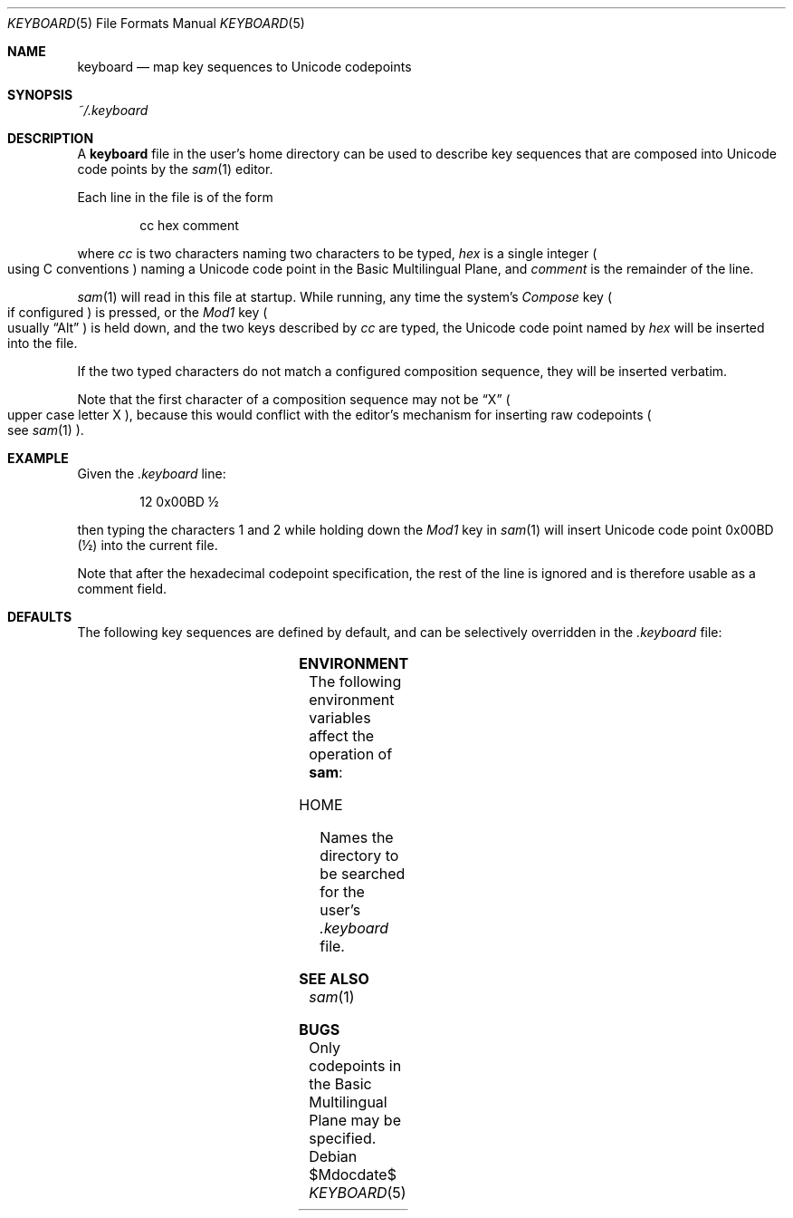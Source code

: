 .Dd $Mdocdate$
.Dt KEYBOARD 5
.Os
.Sh NAME
.Nm keyboard
.Nd map key sequences to Unicode codepoints
.Sh SYNOPSIS
.Pa ~/.keyboard
.Sh DESCRIPTION
A
.Nm
file in the user's home directory can be used to describe key sequences that are composed
into Unicode code points by the
.Xr sam 1
editor.
.Pp
Each line in the file is of the form
.Bd -literal -offset indent
cc hex comment
.Ed
.Pp
where
.Em "cc"
is two characters naming two characters to be typed,
.Em hex
is a single integer
.Po
using C conventions
.Pc
naming a Unicode code point in the Basic Multilingual Plane, and
.Em comment
is the remainder of the line.
.Pp
.Xr sam 1
will read in this file at startup.
While running, any time the system's
.Em Compose
key
.Po
if configured
.Pc
is pressed, or the
.Em Mod1
key
.Po
usually
.Dq "Alt"
.Pc
is held down, and the two keys described by
.Em cc
are typed,
the Unicode code point named by
.Em hex
will be inserted into the file.
.Pp
If the two typed characters do not match a configured composition sequence,
they will be inserted verbatim.
.Pp
Note that the first character of a composition sequence may not be
.Dq "X"
.Po
upper case letter X
.Pc ","
because this would conflict with the editor's mechanism for inserting raw codepoints
.Po
see
.Xr sam 1
.Pc "."
.Sh EXAMPLE
Given the
.Pa ".keyboard"
line:
.Bd -literal -offset indent
12 0x00BD \[u00BD]
.Ed
.Pp
then typing the characters 1 and 2 while holding down the
.Em Mod1
key in
.Xr sam 1
will insert Unicode code point 0x00BD
.Pq \[u00BD]
into the current file.
.Pp
Note that after the hexadecimal codepoint specification,
the rest of the line is ignored and is therefore usable as a comment field.
.Sh DEFAULTS
The following key sequences are defined by default,
and can be selectively overridden in the
.Pa .keyboard
file:
.Pp
.TS
box;
c | c | c | c | c | c | c | c
- | - | - | - | - | - | - | -
c | c | c | c | c | c | c | c.
Keys	Codepoint	Keys	Codepoint	Keys	Codepoint	Keys	Codepoint
!!	\[u00A1]	c$	\[u00A2]	l$	\[u00A3]	g$	\[u00A4]	
y$	\[u00A5]	||	\[u00A6]	SS	\[u00A7]	""	\[u00A8]
cO	\[u00A9]	sa	\[u00AA]	<<	\[u00AB]	no	\[u00AC]	
--	(SOFT HYPHEN)	rO	\[u00AE]	__	\[u00AF]	de	\[u00B0]
+-	\[u00B1]	s2	\[u00B2]	s3	\[u00B3]	''	\[u00B4]	
mi	\[u00B5]	pg	\[u00B6]	..	\[u00B7]	,,	\[u00B8]
s1	\[u00B9]	so	\[u00BA]	>>	\[u00BB]	14	\[u00BC]	
12	\[u00BD]	34	\[u00BE]	??	\[u00BF]	`A	\[u00C0]
'A	\[u00C1]	^A	\[u00C2]	~A	\[u00C3]	"A	\[u00C4]	
oA	\[u00C5]	AE	\[u00C6]	,C	\[u00C7]	`E	\[u00C8]
'E	\[u00C9]	^E	\[u00CA]	"E	\[u00CB]	`I	\[u00CC]	
'I	\[u00CD]	^I	\[u00CE]	"I	\[u00CF]	D-	\[u00D0]
~N	\[u00D1]	`O	\[u00D2]	'O	\[u00D3]	^O	\[u00D4]	
~O	\[u00D5]	"O	\[u00D6]	mu	\[u00D7]	/O	\[u00D8]
`U	\[u00D9]	'U	\[u00DA]	^U	\[u00DB]	"U	\[u00DC]	
'Y	\[u00DD]	|P	\[u00DE]	ss	\[u00DF]	`a	\[u00E0]
'a	\[u00E1]	^a	\[u00E2]	~a	\[u00E3]	"a	\[u00E4]	
oa	\[u00E5]	ae	\[u00E6]	,c	\[u00E7]	`e	\[u00E8]
'e	\[u00E9]	^e	\[u00EA]	"e	\[u00EB]	`i	\[u00EC]	
'i	\[u00ED]	^i	\[u00EE]	"i	\[u00EF]	d-	\[u00F0]
~n	\[u00F1]	`o	\[u00F2]	'o	\[u00F3]	^o	\[u00F4]	
~o	\[u00F5]	"o	\[u00F6]	-:	\[u00F7]	/o	\[u00F8]
`u	\[u00F9]	'u	\[u00FA]	^u	\[u00FB]	"u	\[u00FC]	
'y	\[u00FD]	|p	\[u00FE]	"y	\[u00FF]	wk	\[u2654]
.TE
.TS
box;
c | c | c | c | c | c | c | c
- | - | - | - | - | - | - | -
c | c | c | c | c | c | c | c.
Keys	Codepoint	Keys	Codepoint	Keys	Codepoint	Keys	Codepoint
wq	\[u2655]	wr	\[u2656]	wb	\[u2657]	wn	\[u2658]	
wp	\[u2659]	bk	\[u265A]	bq	\[u265B]	br	\[u265C]
bb	\[u265D]	bn	\[u265E]	bp	\[u265F]	*a	\[u03B1]	
*b	\[u03B2]	*g	\[u03B3]	*d	\[u03B4]	*e	\[u03B5]
*z	\[u03B6]	*y	\[u03B7]	*h	\[u03B8]	*i	\[u03B9]	
*k	\[u03BA]	*l	\[u03BB]	*m	\[u03BC]	*n	\[u03BD]
*c	\[u03BE]	*o	\[u03BF]	*p	\[u03C0]	*r	\[u03C1]	
ts	\[u03C2]	*s	\[u03C3]	*t	\[u03C4]	*u	\[u03C5]
*f	\[u03C6]	*x	\[u03C7]	*q	\[u03C8]	*w	\[u03C9]	
*A	\[u0391]	*B	\[u0392]	*G	\[u0393]	*D	\[u0394]
*E	\[u0395]	*Z	\[u0396]	*Y	\[u0397]	*H	\[u0398]	
*I	\[u0399]	*K	\[u039A]	*L	\[u039B]	*M	\[u039C]
*N	\[u039D]	*C	\[u039E]	*O	\[u039F]	*P	\[u03A0]	
*R	\[u03A1]	*S	\[u03A3]	*T	\[u03A4]	*U	\[u03A5]
*F	\[u03A6]	*X	\[u03A7]	*Q	\[u03A8]	*W	\[u03A9]	
<-	\[u2190]	ua	\[u2191]	->	\[u2192]	da	\[u2193]
ab	\[u2194]	V=	\[u21D0]	=V	\[u21D2]	fa	\[u2200]	
te	\[u2203]	pd	\[u2202]	es	\[u2205]	De	\[u2206]
gr	\[u2207]	mo	\[u2208]	!m	\[u2209]	st	\[u220D]	
**	\[u2217]	bu	\[u2219]	sr	\[u221A]	pt	\[u221D]
if	\[u221E]	an	\[u2220]	l&	\[u2227]	l|	\[u2228]	
ca	\[u2229]	cu	\[u222A]	is	\[u222B]	tf	\[u2234]
~=	\[u2243]	cg	\[u2245]	~~	\[u2248]	!=	\[u2260]	
==	\[u2261]	<=	\[u2266]	>=	\[u2267]	sb	\[u2282]
sp	\[u2283]	!b	\[u2284]	ib	\[u2286]	ip	\[u2287]	
O+	\[u2295]	O-	\[u2296]	Ox	\[u2297]	tu	\[u22A2]
Tu	\[u22A8]	lz	\[u22C4]	el	\[u22EF]	:(	\[u2639]	
:)	\[u263A]	;)	\[u263B]	ta	(TAB)
.TE
.Sh ENVIRONMENT
The following environment variables affect the operation of
.Nm sam ":"
.Bl -tag -width Ds
.It Ev HOME
Names the directory to be searched for the user's
.Pa ".keyboard"
file.
.Sh SEE ALSO
.Xr sam 1
.Sh BUGS
Only codepoints in the Basic Multilingual Plane may be specified.
